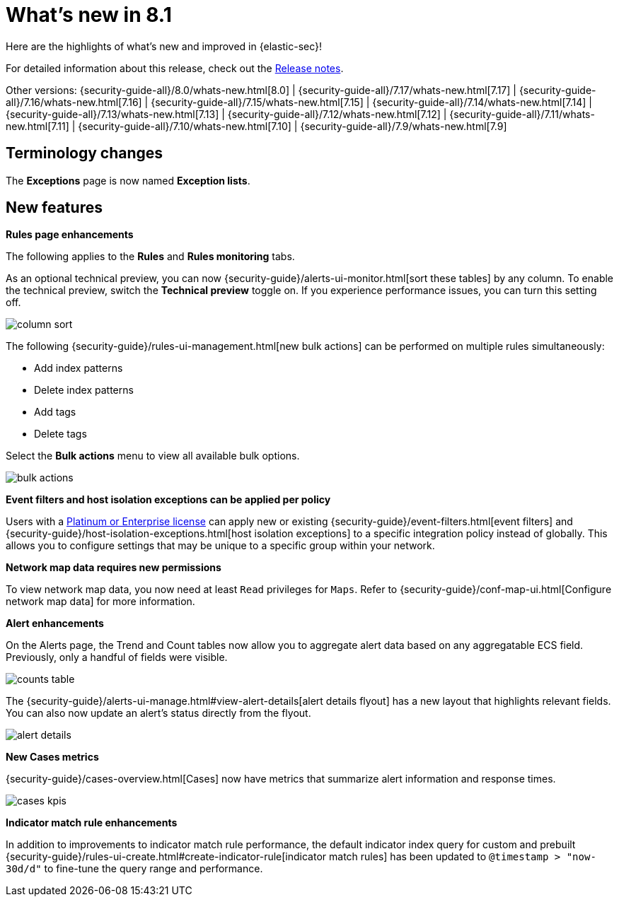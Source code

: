 [[whats-new]]
[chapter]
= What's new in 8.1

Here are the highlights of what’s new and improved in {elastic-sec}!

For detailed information about this release, check out the <<release-notes, Release notes>>.

Other versions: {security-guide-all}/8.0/whats-new.html[8.0] | {security-guide-all}/7.17/whats-new.html[7.17] | {security-guide-all}/7.16/whats-new.html[7.16] | {security-guide-all}/7.15/whats-new.html[7.15] | {security-guide-all}/7.14/whats-new.html[7.14] | {security-guide-all}/7.13/whats-new.html[7.13] | {security-guide-all}/7.12/whats-new.html[7.12] | {security-guide-all}/7.11/whats-new.html[7.11] | {security-guide-all}/7.10/whats-new.html[7.10] |
{security-guide-all}/7.9/whats-new.html[7.9]

// NOTE: The notable-highlights tagged regions are re-used in the Installation and Upgrade Guide. Full URL links are required in tagged regions.
// tag::notable-highlights[]

[discrete]
[[name-changes-8.1]]
== Terminology changes

The *Exceptions* page is now named *Exception lists*.

[discrete]
[[features-8.1]]
== New features

*Rules page enhancements*

The following applies to the *Rules* and *Rules monitoring* tabs.

As an optional technical preview, you can now {security-guide}/alerts-ui-monitor.html[sort these tables] by any column. To enable the technical preview, switch the *Technical preview* toggle on. If you experience performance issues, you can turn this setting off.

[role="screenshot"]
image::whats-new/images/8.1/column-sort.gif[]

The following {security-guide}/rules-ui-management.html[new bulk actions] can be performed on multiple rules simultaneously:

* Add index patterns
* Delete index patterns
* Add tags
* Delete tags

Select the *Bulk actions* menu to view all available bulk options.

[role="screenshot"]
image::whats-new/images/8.1/bulk-actions.png[]

*Event filters and host isolation exceptions can be applied per policy*

Users with a https://www.elastic.co/pricing/[Platinum or Enterprise license] can apply new or existing {security-guide}/event-filters.html[event filters] and {security-guide}/host-isolation-exceptions.html[host isolation exceptions] to a specific integration policy instead of globally. This allows you to configure settings that may be unique to a specific group within your network.

*Network map data requires new permissions*

To view network map data, you now need at least `Read` privileges for `Maps`. Refer to {security-guide}/conf-map-ui.html[Configure network map data] for more information.

*Alert enhancements*

On the Alerts page, the Trend and Count tables now allow you to aggregate alert data based on any aggregatable ECS field. Previously, only a handful of fields were visible.

[role="screenshot"]
image::whats-new/images/8.1/counts-table.gif[]

The {security-guide}/alerts-ui-manage.html#view-alert-details[alert details flyout] has a new layout that highlights relevant fields. You can also now update an alert's status directly from the flyout.

[role="screenshot"]
image::whats-new/images/8.1/alert-details.gif[]

*New Cases metrics*

{security-guide}/cases-overview.html[Cases] now have metrics that summarize alert information and response times.

[role="screenshot"]
image::whats-new/images/8.1/cases-kpis.png[]

*Indicator match rule enhancements*

In addition to improvements to indicator match rule performance, the default indicator index query for custom and prebuilt {security-guide}/rules-ui-create.html#create-indicator-rule[indicator match rules] has been updated to `@timestamp > "now-30d/d"` to fine-tune the query range and performance.


// end::notable-highlights[]
